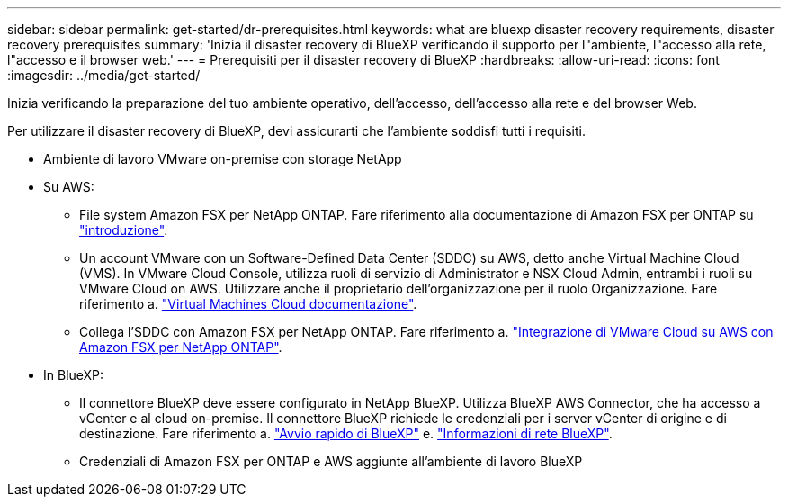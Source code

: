 ---
sidebar: sidebar 
permalink: get-started/dr-prerequisites.html 
keywords: what are bluexp disaster recovery requirements, disaster recovery prerequisites 
summary: 'Inizia il disaster recovery di BlueXP verificando il supporto per l"ambiente, l"accesso alla rete, l"accesso e il browser web.' 
---
= Prerequisiti per il disaster recovery di BlueXP
:hardbreaks:
:allow-uri-read: 
:icons: font
:imagesdir: ../media/get-started/


[role="lead"]
Inizia verificando la preparazione del tuo ambiente operativo, dell'accesso, dell'accesso alla rete e del browser Web.

Per utilizzare il disaster recovery di BlueXP, devi assicurarti che l'ambiente soddisfi tutti i requisiti.

* Ambiente di lavoro VMware on-premise con storage NetApp
* Su AWS:
+
** File system Amazon FSX per NetApp ONTAP. Fare riferimento alla documentazione di Amazon FSX per ONTAP su https://docs.aws.amazon.com/fsx/latest/ONTAPGuide/getting-started-step1.html["introduzione"^].
** Un account VMware con un Software-Defined Data Center (SDDC) su AWS, detto anche Virtual Machine Cloud (VMS). In VMware Cloud Console, utilizza ruoli di servizio di Administrator e NSX Cloud Admin, entrambi i ruoli su VMware Cloud on AWS. Utilizzare anche il proprietario dell'organizzazione per il ruolo Organizzazione. Fare riferimento a. https://docs.aws.amazon.com/fsx/latest/ONTAPGuide/vmware-cloud-ontap.html["Virtual Machines Cloud documentazione"^].
** Collega l'SDDC con Amazon FSX per NetApp ONTAP. Fare riferimento a. https://vmc.techzone.vmware.com/fsx-guide#overview["Integrazione di VMware Cloud su AWS con Amazon FSX per NetApp ONTAP"^].


* In BlueXP:
+
** Il connettore BlueXP deve essere configurato in NetApp BlueXP. Utilizza BlueXP AWS Connector, che ha accesso a vCenter e al cloud on-premise. Il connettore BlueXP richiede le credenziali per i server vCenter di origine e di destinazione. Fare riferimento a. https://docs.netapp.com/us-en/cloud-manager-setup-admin/task-quick-start-standard-mode.html["Avvio rapido di BlueXP"^] e. https://docs.netapp.com/us-en/cloud-manager-setup-admin/reference-networking-saas-console.html["Informazioni di rete BlueXP"^].
** Credenziali di Amazon FSX per ONTAP e AWS aggiunte all'ambiente di lavoro BlueXP




